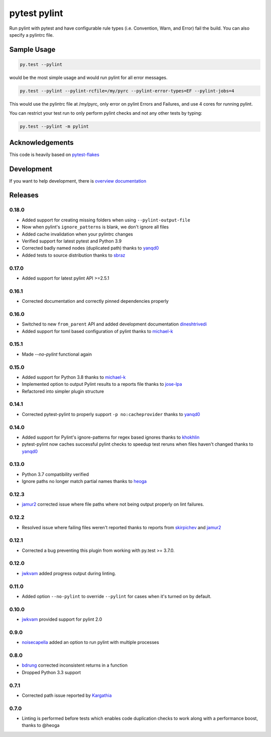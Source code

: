 pytest pylint
-------------
.. image:: https://img.shields.io/travis/carsongee/pytest-pylint.svg
    :target: https://travis-ci.org/carsongee/pytest-pylint
.. image:: https://img.shields.io/coveralls/carsongee/pytest-pylint.svg
    :target: https://coveralls.io/r/carsongee/pytest-pylint
.. image:: https://img.shields.io/pypi/v/pytest-pylint.svg
    :target: https://pypi.python.org/pypi/pytest-pylint
.. image:: https://anaconda.org/conda-forge/pytest-pylint/badges/version.svg
   :target: https://anaconda.org/conda-forge/pytest-pylint
.. image:: https://anaconda.org/conda-forge/pytest-pylint/badges/downloads.svg
    :target: https://anaconda.org/conda-forge/pytest-pylint
.. image:: https://img.shields.io/pypi/l/pytest-pylint.svg
    :target: https://pypi.python.org/pypi/pytest-pylint

Run pylint with pytest and have configurable rule types
(i.e. Convention, Warn, and Error) fail the build.  You can also
specify a pylintrc file.

Sample Usage
============
.. code-block:: shell

   py.test --pylint

would be the most simple usage and would run pylint for all error messages.

.. code-block:: shell

   py.test --pylint --pylint-rcfile=/my/pyrc --pylint-error-types=EF --pylint-jobs=4

This would use the pylintrc file at /my/pyrc, only error on pylint
Errors and Failures, and use 4 cores for running pylint.

You can restrict your test run to only perform pylint checks and not any other
tests by typing:

.. code-block:: shell

    py.test --pylint -m pylint

Acknowledgements
================

This code is heavily based on 
`pytest-flakes <https://github.com/fschulze/pytest-flakes>`__

Development
===========

If you want to help development, there is
`overview documentation <https://github.com/carsongee/pytest-pylint/blob/master/DEVELOPMENT.rst>`_

Releases
========

0.18.0
~~~~~~

- Added support for creating missing folders when using ``--pylint-output-file``
- Now when pylint's ``ignore_patterns`` is blank, we don't ignore all files
- Added cache invalidation when your pylintrc changes
- Verified support for latest pytest and Python 3.9
- Corrected badly named nodes (duplicated path) thanks to `yanqd0 <https://github.com/yanqd0>`__
- Added tests to source distribution thanks to `sbraz <https://github.com/sbraz>`__


0.17.0
~~~~~~

- Added support for latest pylint API >=2.5.1


0.16.1
~~~~~~

- Corrected documentation and correctly pinned dependencies properly

0.16.0
~~~~~~

- Switched to new ``from_parent`` API and added development documentation `dineshtrivedi <https://github.com/dineshtrivedi>`_
- Added support for toml based configuration of pylint thanks to `michael-k <https://github.com/michael-k>`_


0.15.1
~~~~~~

- Made `--no-pylint` functional again

0.15.0
~~~~~~

- Added support for Python 3.8 thanks to `michael-k <https://github.com/michael-k>`_
- Implemented option to output Pylint results to a reports file thanks to `jose-lpa <https://github.com/jose-lpa>`_
- Refactored into simpler plugin structure


0.14.1
~~~~~~

- Corrected pytest-pylint to properly support ``-p no:cacheprovider``
  thanks to `yanqd0 <https://github.com/yanqd0>`__

0.14.0
~~~~~~

- Added support for Pylint's ignore-patterns for regex based ignores
  thanks to `khokhlin <https://github.com/khokhlin>`__
- pytest-pylint now caches successful pylint checks to speedup test
  reruns when files haven't changed thanks to `yanqd0
  <https://github.com/yanqd0>`__

0.13.0
~~~~~~

- Python 3.7 compatibility verified
- Ignore paths no longer match partial names thanks to `heoga
  <https://github.com/heoga>`__

0.12.3
~~~~~~

- `jamur2 <https://github.com/jamur2>`__ corrected issue where file
  paths where not being output properly on lint failures.

0.12.2
~~~~~~

- Resolved issue where failing files weren't reported thanks to reports from
  `skirpichev <https://github.com/skirpichev>`__ and `jamur2 <https://github.com/jamur2>`__


0.12.1
~~~~~~

- Corrected a bug preventing this plugin from working with py.test >= 3.7.0.

0.12.0
~~~~~~

- `jwkvam <https://github.com/jwkvam>`__ added progress output during linting.

0.11.0
~~~~~~

- Added option ``--no-pylint`` to override ``--pylint`` for cases when
  it's turned on by default.

0.10.0
~~~~~~

- `jwkvam <https://github.com/jwkvam>`__ provided support for pylint 2.0

0.9.0
~~~~~

- `noisecapella <https://github.com/noisecapella>`__ added an option to
  run pylint with multiple processes

0.8.0
~~~~~

- `bdrung <https://github.com/bdrung>`__ corrected inconsistent returns in a function
- Dropped Python 3.3 support

0.7.1
~~~~~

- Corrected path issue reported by `Kargathia <https://github.com/Kargathia>`_

0.7.0
~~~~~

- Linting is performed before tests which enables code duplication
  checks to work along with a performance boost, thanks to @heoga
